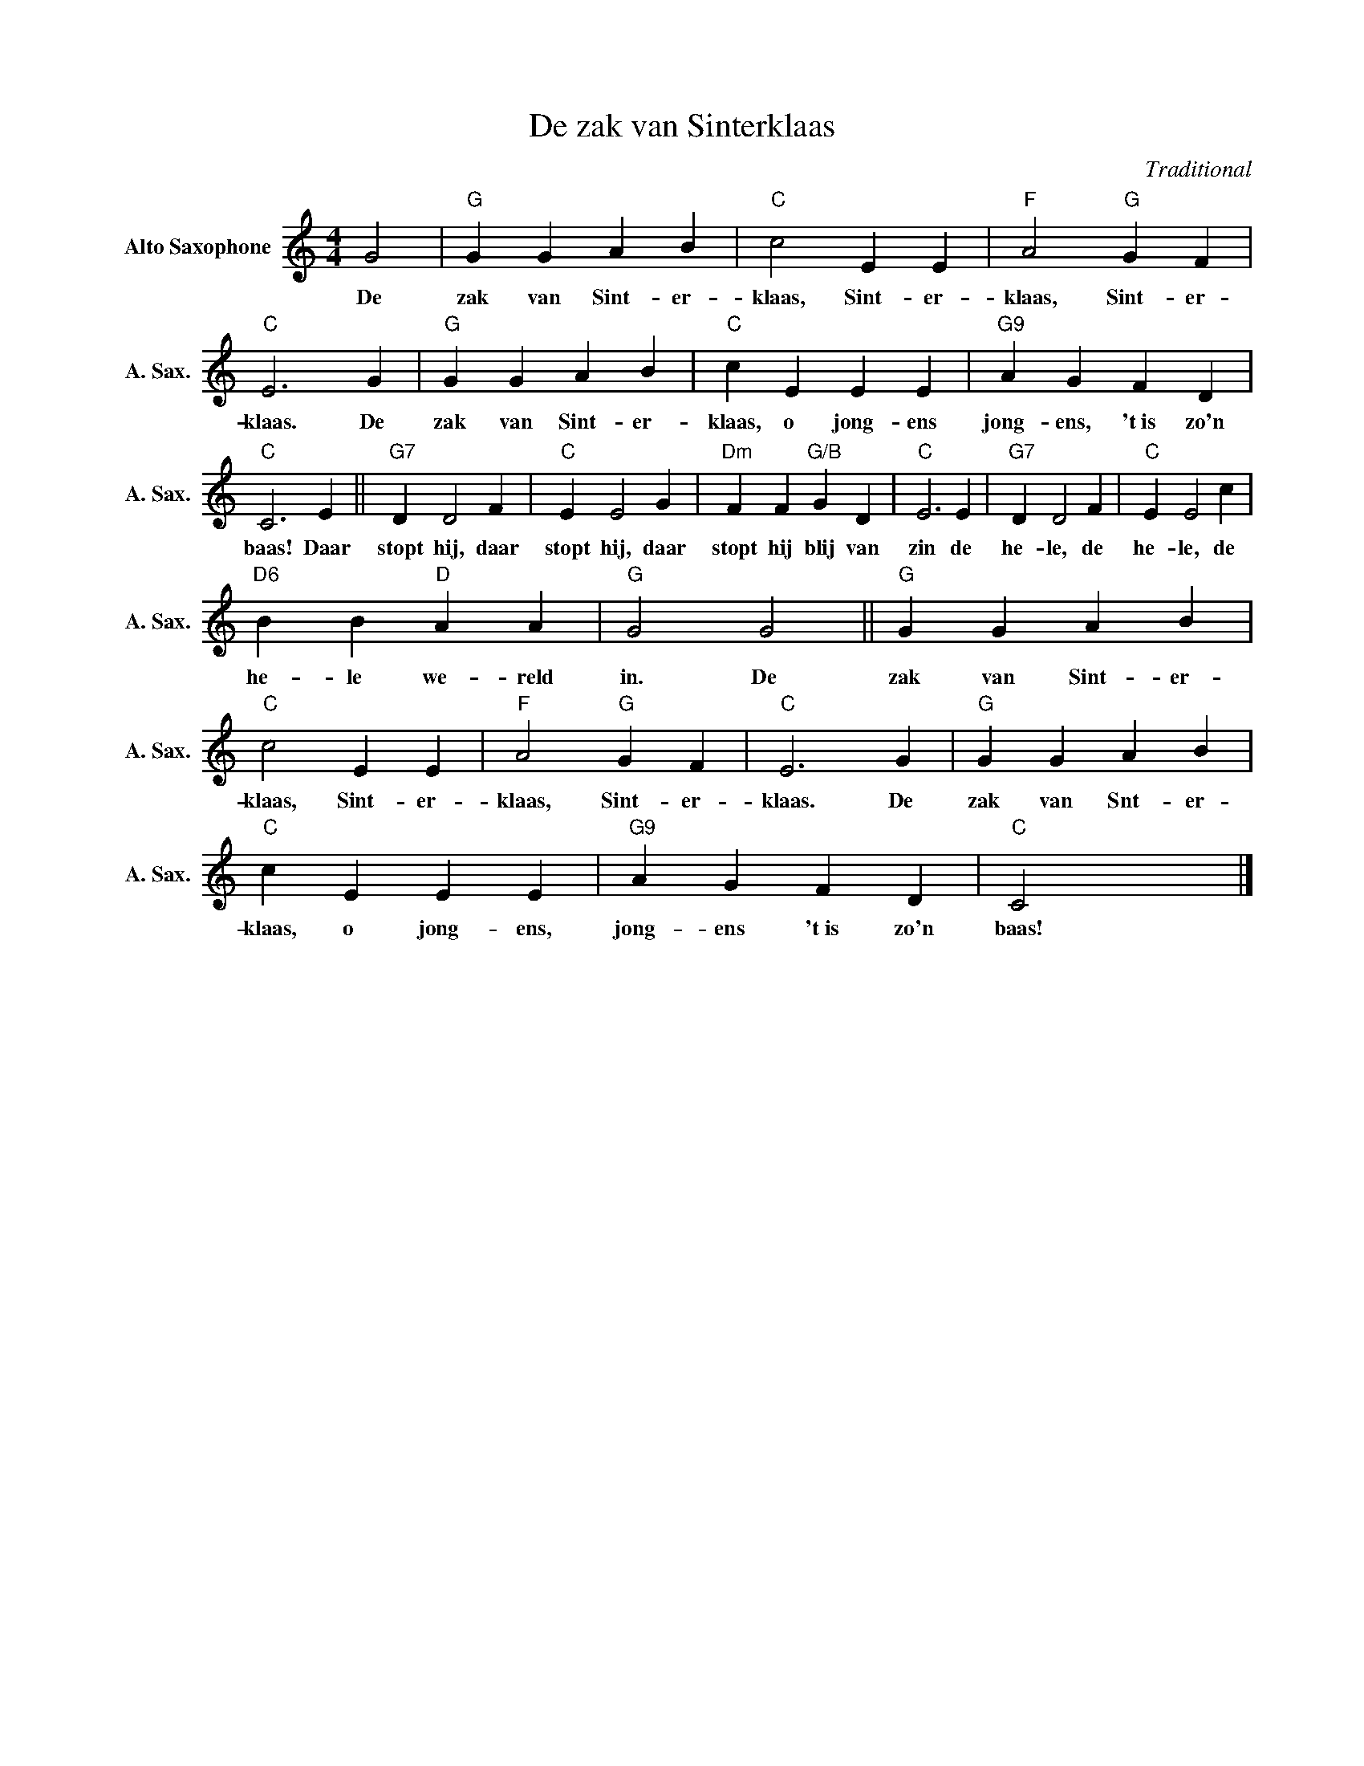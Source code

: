 X:1
T:De zak van Sinterklaas
C:Traditional
Z:Public Domain
L:1/4
M:4/4
K:C
V:1 treble nm="Alto Saxophone" snm="A. Sax."
%%MIDI control 7 95
%%MIDI control 10 51
V:1
 G2 |"G" G G A B |"C" c2 E E |"F" A2"G" G F |"C" E3 G |"G" G G A B |"C" c E E E |"G9" A G F D | %8
w: De|zak van Sint- er-|klaas, Sint- er-|klaas, Sint- er-|klaas. De|zak van Sint- er-|klaas, o jong- ens|jong- ens, 't~is zo'n|
"C" C3 E ||"G7" D D2 F |"C" E E2 G |"Dm" F F"G/B" G D |"C" E3 E |"G7" D D2 F |"C" E E2 c | %15
w: baas! Daar|stopt hij, daar|stopt hij, daar|stopt hij blij van|zin de|he- le, de|he- le, de|
"D6" B B"D" A A |"G" G2 G2 ||"G" G G A B |"C" c2 E E |"F" A2"G" G F |"C" E3 G |"G" G G A B | %22
w: he- le we- reld|in. De|zak van Sint- er-|klaas, Sint- er-|klaas, Sint- er-|klaas. De|zak van Snt- er-|
"C" c E E E |"G9" A G F D |"C" C2 x2 |] %25
w: klaas, o jong- ens,|jong- ens 't~is zo'n|baas!|

